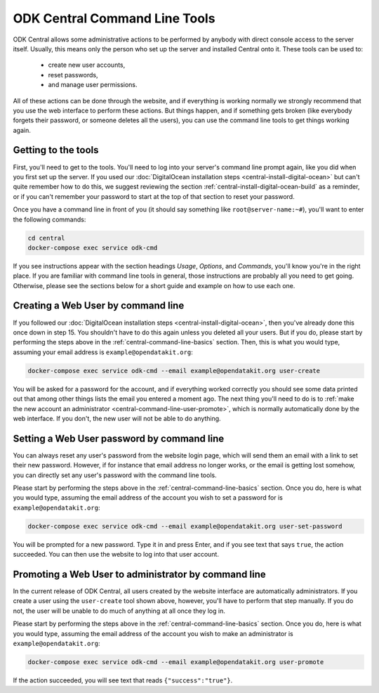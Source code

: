 .. _central-command-line:

ODK Central Command Line Tools
==============================

ODK Central allows some administrative actions to be performed by anybody with direct console access to the server itself. Usually, this means only the person who set up the server and installed Central onto it. These tools can be used to:

 - create new user accounts,
 - reset passwords,
 - and manage user permissions.

All of these actions can be done through the website, and if everything is working normally we strongly recommend that you use the web interface to perform these actions. But things happen, and if something gets broken (like everybody forgets their password, or someone deletes all the users), you can use the command line tools to get things working again.

.. _central-command-line-basics:

Getting to the tools
--------------------

First, you'll need to get to the tools. You'll need to log into your server's command line prompt again, like you did when you first set up the server. If you used our :doc:`DigitalOcean installation steps <central-install-digital-ocean>` but can't quite remember how to do this, we suggest reviewing the section :ref:`central-install-digital-ocean-build` as a reminder, or if you can't remember your password to start at the top of that section to reset your password.

Once you have a command line in front of you (it should say something like ``root@server-name:~#``), you'll want to enter the following commands:

.. code-block:: console

  cd central
  docker-compose exec service odk-cmd

If you see instructions appear with the section headings *Usage*, *Options*, and *Commands*, you'll know you're in the right place. If you are familiar with command line tools in general, those instructions are probably all you need to get going. Otherwise, please see the sections below for a short guide and example on how to use each one.

.. _central-command-line-user-create:

Creating a Web User by command line
-----------------------------------

If you followed our :doc:`DigitalOcean installation steps <central-install-digital-ocean>`, then you've already done this once down in step 15. You shouldn't have to do this again unless you deleted all your users. But if you do, please start by performing the steps above in the :ref:`central-command-line-basics` section. Then, this is what you would type, assuming your email address is ``example@opendatakit.org``:

.. code-block:: console

  docker-compose exec service odk-cmd --email example@opendatakit.org user-create

You will be asked for a password for the account, and if everything worked correctly you should see some data printed out that among other things lists the email you entered a moment ago. The next thing you'll need to do is to :ref:`make the new account an administrator <central-command-line-user-promote>`, which is normally automatically done by the web interface. If you don't, the new user will not be able to do anything.

.. _central-command-line-user-set-password:

Setting a Web User password by command line
-------------------------------------------

You can always reset any user's password from the website login page, which will send them an email with a link to set their new password. However, if for instance that email address no longer works, or the email is getting lost somehow, you can directly set any user's password with the command line tools.

Please start by performing the steps above in the :ref:`central-command-line-basics` section. Once you do, here is what you would type, assuming the email address of the account you wish to set a password for is ``example@opendatakit.org``:

.. code-block:: console

  docker-compose exec service odk-cmd --email example@opendatakit.org user-set-password

You will be prompted for a new password. Type it in and press Enter, and if you see text that says ``true``, the action succeeded. You can then use the website to log into that user account.

.. _central-command-line-user-promote:

Promoting a Web User to administrator by command line
-----------------------------------------------------

In the current release of ODK Central, all users created by the website interface are automatically administrators. If you create a user using the ``user-create`` tool shown above, however, you'll have to perform that step manually. If you do not, the user will be unable to do much of anything at all once they log in.

Please start by performing the steps above in the :ref:`central-command-line-basics` section. Once you do, here is what you would type, assuming the email address of the account you wish to make an administrator is ``example@opendatakit.org``:

.. code-block:: console

  docker-compose exec service odk-cmd --email example@opendatakit.org user-promote

If the action succeeded, you will see text that reads ``{"success":"true"}``.

